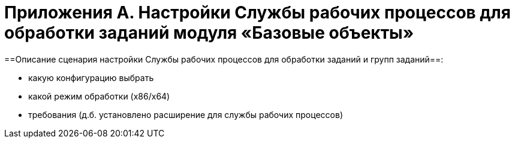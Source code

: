 = Приложения A. Настройки Службы рабочих процессов для обработки заданий модуля «Базовые объекты»

==Описание сценария настройки Службы рабочих процессов для обработки заданий и групп заданий==:

* какую конфигурацию выбрать
* какой режим обработки (x86/x64)
* требования (д.б. установлено расширение для службы рабочих процессов)